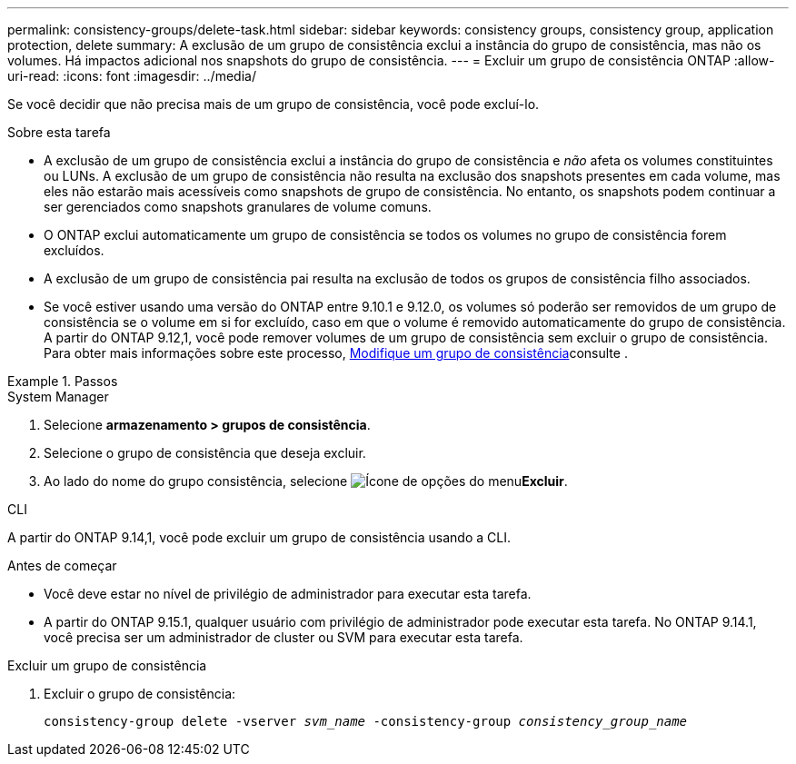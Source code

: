 ---
permalink: consistency-groups/delete-task.html 
sidebar: sidebar 
keywords: consistency groups, consistency group, application protection, delete 
summary: A exclusão de um grupo de consistência exclui a instância do grupo de consistência, mas não os volumes. Há impactos adicional nos snapshots do grupo de consistência. 
---
= Excluir um grupo de consistência ONTAP
:allow-uri-read: 
:icons: font
:imagesdir: ../media/


[role="lead"]
Se você decidir que não precisa mais de um grupo de consistência, você pode excluí-lo.

.Sobre esta tarefa
* A exclusão de um grupo de consistência exclui a instância do grupo de consistência e _não_ afeta os volumes constituintes ou LUNs. A exclusão de um grupo de consistência não resulta na exclusão dos snapshots presentes em cada volume, mas eles não estarão mais acessíveis como snapshots de grupo de consistência. No entanto, os snapshots podem continuar a ser gerenciados como snapshots granulares de volume comuns.
* O ONTAP exclui automaticamente um grupo de consistência se todos os volumes no grupo de consistência forem excluídos.
* A exclusão de um grupo de consistência pai resulta na exclusão de todos os grupos de consistência filho associados.
* Se você estiver usando uma versão do ONTAP entre 9.10.1 e 9.12.0, os volumes só poderão ser removidos de um grupo de consistência se o volume em si for excluído, caso em que o volume é removido automaticamente do grupo de consistência. A partir do ONTAP 9.12,1, você pode remover volumes de um grupo de consistência sem excluir o grupo de consistência. Para obter mais informações sobre este processo, xref:modify-task.html[Modifique um grupo de consistência]consulte .


.Passos
[role="tabbed-block"]
====
.System Manager
--
. Selecione *armazenamento > grupos de consistência*.
. Selecione o grupo de consistência que deseja excluir.
. Ao lado do nome do grupo consistência, selecione image:../media/icon_kabob.gif["Ícone de opções do menu"]*Excluir*.


--
.CLI
--
A partir do ONTAP 9.14,1, você pode excluir um grupo de consistência usando a CLI.

.Antes de começar
* Você deve estar no nível de privilégio de administrador para executar esta tarefa.
* A partir do ONTAP 9.15.1, qualquer usuário com privilégio de administrador pode executar esta tarefa. No ONTAP 9.14.1, você precisa ser um administrador de cluster ou SVM para executar esta tarefa.


.Excluir um grupo de consistência
. Excluir o grupo de consistência:
+
`consistency-group delete -vserver _svm_name_ -consistency-group _consistency_group_name_`



--
====